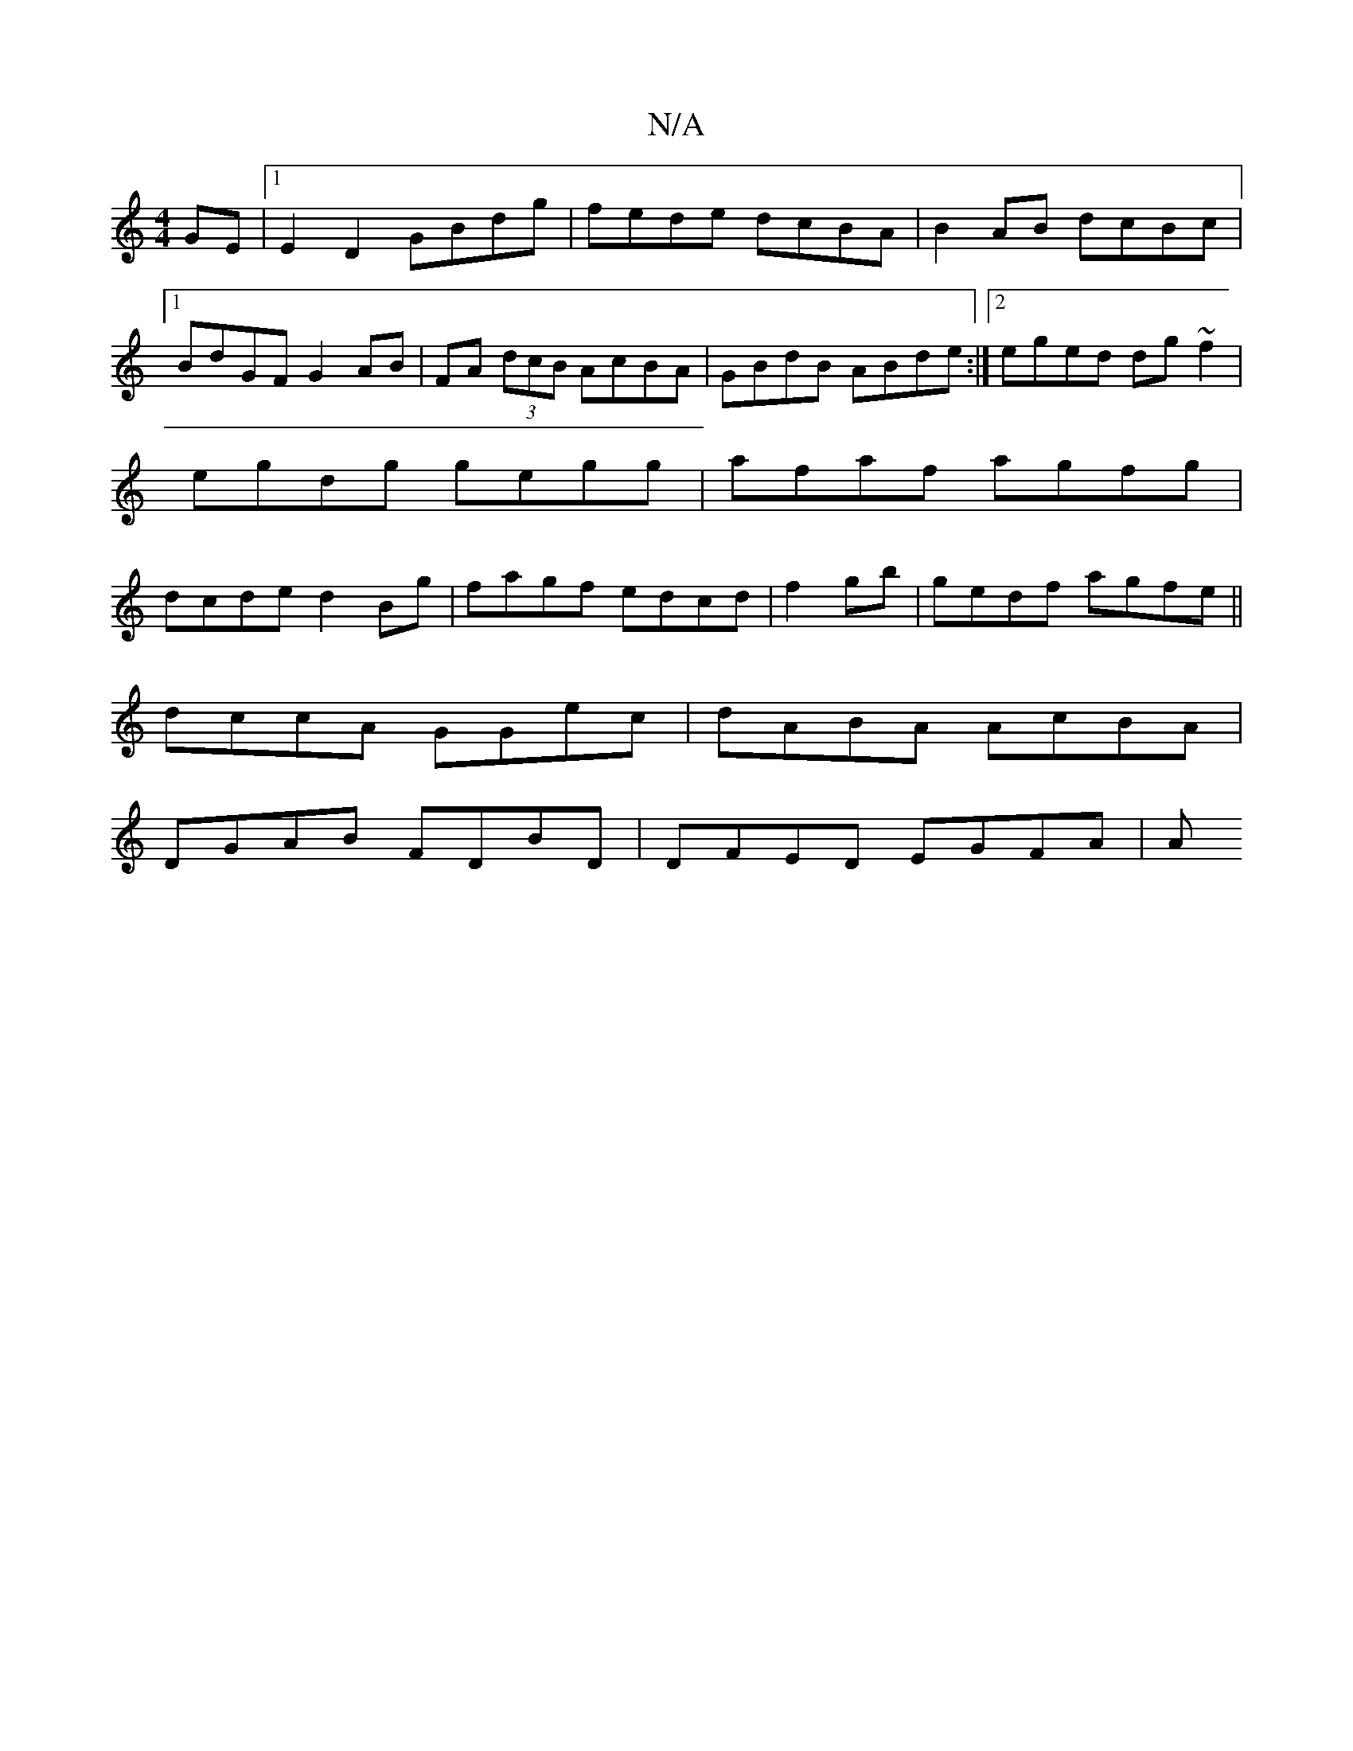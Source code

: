 X:1
T:N/A
M:4/4
R:N/A
K:Cmajor
GE|[1 E2 D2 GBdg | fede dcBA | B2AB dcBc |1 BdGF G2 AB|FA (3dcB AcBA|GBdB ABde:|2 eged dg~f2|egdg gegg|afaf agfg|dcde d2Bg|fagf edcd|f2gb | gedf agfe ||
dccA GGec | dABA AcBA | 
DGAB FDBD|DFED EGFA|A^